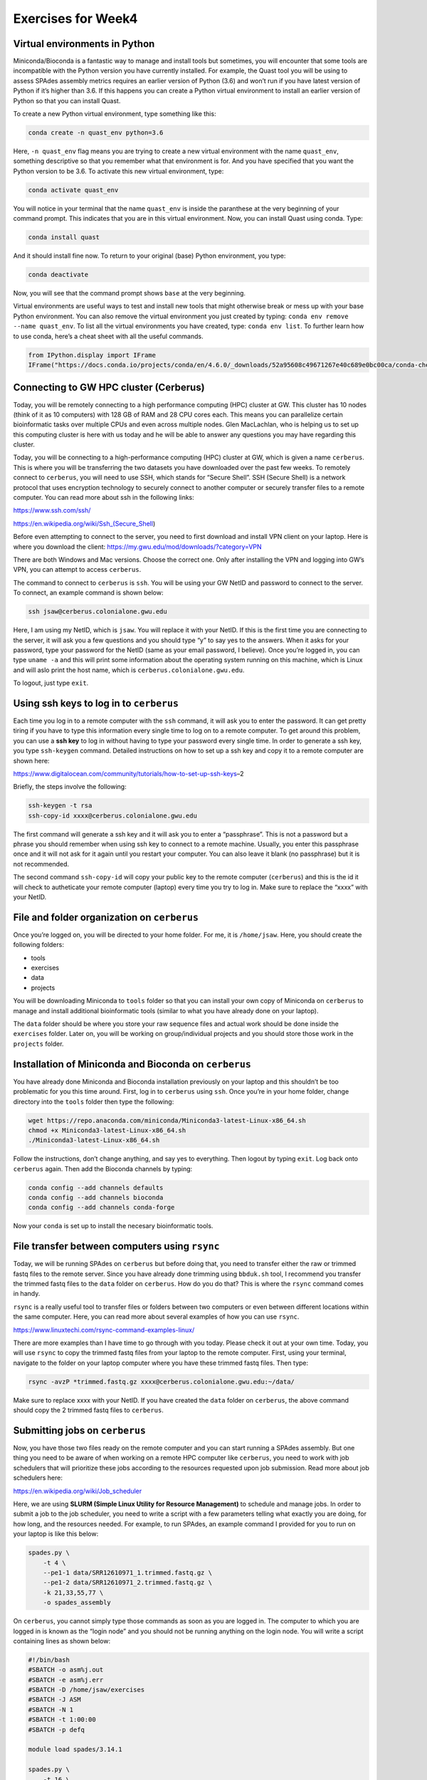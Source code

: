 Exercises for Week4
-------------------

Virtual environments in Python
~~~~~~~~~~~~~~~~~~~~~~~~~~~~~~

Miniconda/Bioconda is a fantastic way to manage and install tools but
sometimes, you will encounter that some tools are incompatible with the
Python version you have currently installed. For example, the Quast tool
you will be using to assess SPAdes assembly metrics requires an earlier
version of Python (3.6) and won’t run if you have latest version of
Python if it’s higher than 3.6. If this happens you can create a Python
virtual environment to install an earlier version of Python so that you
can install Quast.

To create a new Python virtual environment, type something like this:

.. code:: bash

   conda create -n quast_env python=3.6

Here, ``-n quast_env`` flag means you are trying to create a new virtual
environment with the name ``quast_env``, something descriptive so that
you remember what that environment is for. And you have specified that
you want the Python version to be 3.6. To activate this new virtual
environment, type:

.. code:: bash

   conda activate quast_env

You will notice in your terminal that the name ``quast_env`` is inside
the paranthese at the very beginning of your command prompt. This
indicates that you are in this virtual environment. Now, you can install
Quast using conda. Type:

.. code:: bash

   conda install quast

And it should install fine now. To return to your original (base) Python
environment, you type:

.. code:: bash

   conda deactivate

Now, you will see that the command prompt shows ``base`` at the very
beginning.

Virtual environments are useful ways to test and install new tools that
might otherwise break or mess up with your base Python environment. You
can also remove the virtual environment you just created by typing:
``conda env remove --name quast_env``. To list all the virtual
environments you have created, type: ``conda env list``. To further
learn how to use conda, here’s a cheat sheet with all the useful
commands.

.. code:: ipython3

    from IPython.display import IFrame
    IFrame("https://docs.conda.io/projects/conda/en/4.6.0/_downloads/52a95608c49671267e40c689e0bc00ca/conda-cheatsheet.pdf", width=800, height=800)




.. raw:: html

    
    <iframe
        width="800"
        height="800"
        src="https://docs.conda.io/projects/conda/en/4.6.0/_downloads/52a95608c49671267e40c689e0bc00ca/conda-cheatsheet.pdf"
        frameborder="0"
        allowfullscreen
    ></iframe>




Connecting to GW HPC cluster (Cerberus)
~~~~~~~~~~~~~~~~~~~~~~~~~~~~~~~~~~~~~~~

Today, you will be remotely connecting to a high performance computing
(HPC) cluster at GW. This cluster has 10 nodes (think of it as 10
computers) with 128 GB of RAM and 28 CPU cores each. This means you can
parallelize certain bioinformatic tasks over multiple CPUs and even
across multiple nodes. Glen MacLachlan, who is helping us to set up this
computing cluster is here with us today and he will be able to answer
any questions you may have regarding this cluster.

Today, you will be connecting to a high-performance computing (HPC)
cluster at GW, which is given a name ``cerberus``. This is where you
will be transferring the two datasets you have downloaded over the past
few weeks. To remotely connect to ``cerberus``, you will need to use
SSH, which stands for “Secure Shell”. SSH (Secure Shell) is a network
protocol that uses encryption technology to securely connect to another
computer or securely transfer files to a remote computer. You can read
more about ssh in the following links:

https://www.ssh.com/ssh/

https://en.wikipedia.org/wiki/Ssh_(Secure_Shell)

Before even attempting to connect to the server, you need to first
download and install VPN client on your laptop. Here is where you
download the client: https://my.gwu.edu/mod/downloads/?category=VPN

There are both Windows and Mac versions. Choose the correct one. Only
after installing the VPN and logging into GW’s VPN, you can attempt to
access ``cerberus``.

The command to connect to ``cerberus`` is ``ssh``. You will be using
your GW NetID and password to connect to the server. To connect, an
example command is shown below:

.. code:: bash

   ssh jsaw@cerberus.colonialone.gwu.edu

Here, I am using my NetID, which is ``jsaw``. You will replace it with
your NetID. If this is the first time you are connecting to the server,
it will ask you a few questions and you should type “y” to say yes to
the answers. When it asks for your password, type your password for the
NetID (same as your email password, I believe). Once you’re logged in,
you can type ``uname -a`` and this will print some information about the
operating system running on this machine, which is Linux and will aslo
print the host name, which is ``cerberus.colonialone.gwu.edu``.

To logout, just type ``exit``.

Using ssh keys to log in to ``cerberus``
~~~~~~~~~~~~~~~~~~~~~~~~~~~~~~~~~~~~~~~~

Each time you log in to a remote computer with the ``ssh`` command, it
will ask you to enter the password. It can get pretty tiring if you have
to type this information every single time to log on to a remote
computer. To get around this problem, you can use a **ssh key** to log
in without having to type your password every single time. In order to
generate a ssh key, you type ``ssh-keygen`` command. Detailed
instructions on how to set up a ssh key and copy it to a remote computer
are shown here:

https://www.digitalocean.com/community/tutorials/how-to-set-up-ssh-keys–2

Briefly, the steps involve the following:

.. code:: bash

   ssh-keygen -t rsa
   ssh-copy-id xxxx@cerberus.colonialone.gwu.edu

The first command will generate a ssh key and it will ask you to enter a
“passphrase”. This is not a password but a phrase you should remember
when using ssh key to connect to a remote machine. Usually, you enter
this passphrase once and it will not ask for it again until you restart
your computer. You can also leave it blank (no passphrase) but it is not
recommended.

The second command ``ssh-copy-id`` will copy your public key to the
remote computer (``cerberus``) and this is the id it will check to
autheticate your remote computer (laptop) every time you try to log in.
Make sure to replace the “xxxx” with your NetID.

File and folder organization on ``cerberus``
~~~~~~~~~~~~~~~~~~~~~~~~~~~~~~~~~~~~~~~~~~~~

Once you’re logged on, you will be directed to your home folder. For me,
it is ``/home/jsaw``. Here, you should create the following folders:

-  tools
-  exercises
-  data
-  projects

You will be downloading Miniconda to ``tools`` folder so that you can
install your own copy of Miniconda on ``cerberus`` to manage and install
additional bioinformatic tools (similar to what you have already done on
your laptop).

The ``data`` folder should be where you store your raw sequence files
and actual work should be done inside the ``exercises`` folder. Later
on, you will be working on group/individual projects and you should
store those work in the ``projects`` folder.

Installation of Miniconda and Bioconda on ``cerberus``
~~~~~~~~~~~~~~~~~~~~~~~~~~~~~~~~~~~~~~~~~~~~~~~~~~~~~~

You have already done Miniconda and Bioconda installation previously on
your laptop and this shouldn’t be too problematic for you this time
around. First, log in to ``cerberus`` using ``ssh``. Once you’re in your
home folder, change directory into the ``tools`` folder then type the
following:

.. code:: bash

   wget https://repo.anaconda.com/miniconda/Miniconda3-latest-Linux-x86_64.sh
   chmod +x Miniconda3-latest-Linux-x86_64.sh
   ./Miniconda3-latest-Linux-x86_64.sh

Follow the instructions, don’t change anything, and say yes to
everything. Then logout by typing ``exit``. Log back onto ``cerberus``
again. Then add the Bioconda channels by typing:

.. code:: bash

   conda config --add channels defaults
   conda config --add channels bioconda
   conda config --add channels conda-forge

Now your ``conda`` is set up to install the necesary bioinformatic
tools.

File transfer between computers using ``rsync``
~~~~~~~~~~~~~~~~~~~~~~~~~~~~~~~~~~~~~~~~~~~~~~~

Today, we will be running SPAdes on ``cerberus`` but before doing that,
you need to transfer either the raw or trimmed fastq files to the remote
server. Since you have already done trimming using ``bbduk.sh`` tool, I
recommend you transfer the trimmed fastq files to the ``data`` folder on
``cerberus``. How do you do that? This is where the ``rsync`` command
comes in handy.

``rsync`` is a really useful tool to transfer files or folders between
two computers or even between different locations within the same
computer. Here, you can read more about several examples of how you can
use ``rsync``.

https://www.linuxtechi.com/rsync-command-examples-linux/

There are more examples than I have time to go through with you today.
Please check it out at your own time. Today, you will use ``rsync`` to
copy the trimmed fastq files from your laptop to the remote computer.
First, using your terminal, navigate to the folder on your laptop
computer where you have these trimmed fastq files. Then type:

.. code:: bash

   rsync -avzP *trimmed.fastq.gz xxxx@cerberus.colonialone.gwu.edu:~/data/

Make sure to replace xxxx with your NetID. If you have created the
``data`` folder on ``cerberus``, the above command should copy the 2
trimmed fastq files to ``cerberus``.

Submitting jobs on ``cerberus``
~~~~~~~~~~~~~~~~~~~~~~~~~~~~~~~

Now, you have those two files ready on the remote computer and you can
start running a SPAdes assembly. But one thing you need to be aware of
when working on a remote HPC computer like ``cerberus``, you need to
work with job schedulers that will prioritize these jobs according to
the resources requested upon job submission. Read more about job
schedulers here:

https://en.wikipedia.org/wiki/Job_scheduler

Here, we are using **SLURM (Simple Linux Utility for Resource
Management)** to schedule and manage jobs. In order to submit a job to
the job scheduler, you need to write a script with a few parameters
telling what exactly you are doing, for how long, and the resources
needed. For example, to run SPAdes, an example command I provided for
you to run on your laptop is like this below:

.. code:: bash

   spades.py \
       -t 4 \
       --pe1-1 data/SRR12610971_1.trimmed.fastq.gz \
       --pe1-2 data/SRR12610971_2.trimmed.fastq.gz \
       -k 21,33,55,77 \
       -o spades_assembly

On ``cerberus``, you cannot simply type those commands as soon as you
are logged in. The computer to which you are logged in is known as the
“login node” and you should not be running anything on the login node.
You will write a script containing lines as shown below:

.. code:: bash

   #!/bin/bash
   #SBATCH -o asm%j.out
   #SBATCH -e asm%j.err
   #SBATCH -D /home/jsaw/exercises
   #SBATCH -J ASM
   #SBATCH -N 1
   #SBATCH -t 1:00:00
   #SBATCH -p defq

   module load spades/3.14.1

   spades.py \
       -t 16 \
       --pe1-1 ../data/SRR12610971_1.trimmed.fastq.gz \
       --pe1-2 ../data/SRR12610971_2.trimmed.fastq.gz \
       -k 21,33,55,77 \
       -o spades_assembly

Here, I am specifying several things to tell the job scheduler:
``#SBATCH -D /home/jsaw/exercises`` is to tell the scheduler that I want
to run this task in this folder, ``#SBATCH -N 1`` means I am requesting
one compute node for this task, ``#SBATCH -t 1:00:00`` means I am
requesting time limit of 1 hour. This means if you don’t finish this
assembly within 1 hour, the job is terminated. So you want to make sure
you know how long certain tasks should take. ``#SBATCH -p defq`` means I
am submitting the job to default queue (don’t worry about it for now as
we only have default nodes at the moment on ``cerberus``). There are
more parameters you can specify but I won’t go into that for now.

There is a line that says: ``module load spades/3.14.1``. Cerberus comes
with SPAdes already installed on it and to use it, you need to load it
into your environment. If you don’t specify this, SPAdes won’t start. To
see what else is installed on ``cerberus``, type ``module avail`` and
you can see what is already available.

You will then save this script into a file, let’s say
``run_assembly.sh``. So how to create this script file on a remote
computer?? Here, you can use command line text editors such as ``vim``,
``nano``, ``pico``, ``ed``, or ``emacs`` to create text files, edit and
save them. My favorite editor is ``vim``. There is a steep learning
curve to use ``vim`` (see here:
https://opensource.com/article/19/3/getting-started-vim) but it has a
lot of advantages over other tools like ``nano`` or ``pico``. Some
people prefer ``emacs`` over ``vim`` but that’s a matter of personal
preference.

See below for a joke:

.. figure:: images/xkcd.jpg
   :alt: xkcd

   xkcd

Then to submit the job to run this assembly, type:
``sbatch run_assembly.sh``. This will submit the job to the queue. To
check and see whether your job has started running or not, type:
``squeue``. This will display your job information and if it is running
you should see an “R” under the “ST” header. You will notice that the
assembly run on ``cerberus`` will be done significantly faster than if
it were run on your laptop computer.

Checking assembly results
~~~~~~~~~~~~~~~~~~~~~~~~~

Once you are done with SPAdes assembly (by typing ``squeue`` and
checking if there is no job shown in the status), use Quast to assess
assembly results. Follow the instructions given for SPAdes assembly and
quality checking I sent out on Monday.

Viewing assemblies with Bandage
~~~~~~~~~~~~~~~~~~~~~~~~~~~~~~~

After assembling genomes using SPAdes or other assemblers, sometimes it
is good have a graphical overview of how good the assembly really is. To
do that, you can use a graphical tool known as “Bandage” to view
connections between the contigs. If an assembly has very convoluted
graph paths, you would see this quite quickly. Ideally, if you have
one-to-one connection between contig edges, that means the assembler had
figured out the optimal path between the contigs and it has made
connections between them in the ``.gfa`` file that it produces. Bandage
can take this file with the ``.gfa`` extension and produce a graphical
representation of contigs and their connections to other contigs.

The tool is graphical and you will need to visit this website to
download the version compatible with your computer’s OS.

https://rrwick.github.io/Bandage/

An example of what the *Salmonella enteria* assembly looks like for me
is shown below.

.. figure:: images/bandage.png
   :alt: *S. enterica* assembly

   *S. enterica* assembly

The thicker arcs are contigs and the thinner arcs connecting the thicker
ones mean that these contigs should be physically linked. The SPAdes
assembler has determined that even though they are separate contigs,
there is information indicating that they should be linked. Those in the
bottom without any links indicate singletons that have no known physical
links to other contigs. These could be either artefacts of assembly and
not part of the genome (usually very small contigs) or plasmids.
Plasmids are extra-chromosomal DNA that encode things like virulence
factors or other genetically selfish elements.

Transfer metagenomic data to ``cerberus`` for next week
~~~~~~~~~~~~~~~~~~~~~~~~~~~~~~~~~~~~~~~~~~~~~~~~~~~~~~~

After you are done running SPAdes and checking the assembly results
using Bandage, run the ``rsync`` command again to upload the trimmed
metagenomic data you have downloaded to your laptop. Follow the example
I have provided earlier (scroll up) to see how to use ``rsync`` to the
``data`` folder on ``cerberus``.
